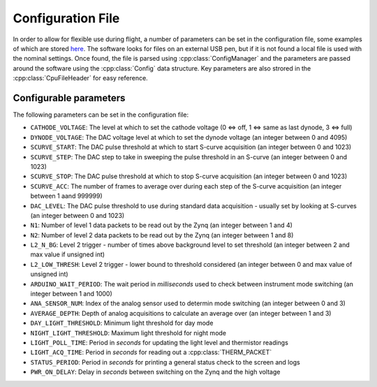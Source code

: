 Configuration File
==================

In order to allow for flexible use during flight, a number of parameters can be set in the configuration file, some examples of which are stored `here <https://github.com/cescalara/minieuso_cpu/tree/master/CPU/CPUsoftware/config>`_. The software looks for files on an external USB pen, but if it is not found a local file is used with the nominal settings. Once found, the file is parsed using :cpp:class:`ConfigManager` and the parameters are passed around the software using the :cpp:class:`Config` data structure. Key parameters are also strored in the :cpp:class:`CpuFileHeader` for easy reference.

Configurable parameters
-----------------------

The following parameters can be set in the configuration file:

* ``CATHODE_VOLTAGE``: The level at which to set the cathode voltage (0 <=> off, 1 <=> same as last dynode, 3 <=> full) 
* ``DYNODE_VOLTAGE``: The DAC voltage level at which to set the dynode voltage (an integer between 0 and 4095)  
* ``SCURVE_START``: The DAC pulse threshold at which to start S-curve acquisition (an integer between 0 and 1023) 
* ``SCURVE_STEP``: The DAC step to take in sweeping the pulse threshold in an S-curve (an integer between 0 and 1023)
* ``SCURVE_STOP``: The DAC pulse threshold at which to stop S-curve acquisition (an integer between 0 and 1023)
* ``SCURVE_ACC``: The number of frames to average over during each step of the S-curve acquisition (an integer between 1 aand 999999)
* ``DAC_LEVEL``: The DAC pulse threshold to use during standard data acquisition - usually set by looking at S-curves (an integer between 0 and 1023)
* ``N1``: Number of level 1 data packets to be read out by the Zynq (an integer between 1 and 4)
* ``N2``: Number of level 2 data packets to be read out by the Zynq (an integer between 1 and 8)
* ``L2_N_BG``: Level 2 trigger - number of times above background level to set threshold (an integer between 2 and max value if unsigned int)
* ``L2_LOW_THRESH``: Level 2 trigger - lower bound to threshold considered (an integer between 0 and max value of unsigned int)
* ``ARDUINO_WAIT_PERIOD``: The wait period in *milliseconds* used to check between instrument mode switching (an integer between 1 and 1000)
* ``ANA_SENSOR_NUM``: Index of the analog sensor used to determin mode switching (an integer between 0 and 3)
* ``AVERAGE_DEPTH``: Depth of analog acquisitions to calculate an average over (an integer between 1 and 3)
* ``DAY_LIGHT_THRESHOLD``: Minimum light threshold for day mode 
* ``NIGHT_LIGHT_THRESHOLD``: Maximum light threshold for night mode 
* ``LIGHT_POLL_TIME``: Period in *seconds* for updating the light level and thermistor readings
* ``LIGHT_ACQ_TIME``: Period in *seconds* for reading out a :cpp:class:`THERM_PACKET` 
* ``STATUS_PERIOD``: Period in *seconds* for printing a general status check to the screen and logs
* ``PWR_ON_DELAY``: Delay in *seconds* between switching on the Zynq and the high voltage
